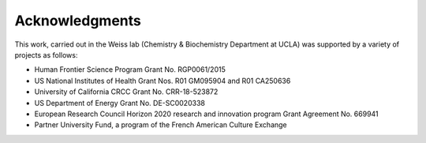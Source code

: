 Acknowledgments
===============

This work, carried out in the Weiss lab (Chemistry & Biochemistry Department at UCLA) was supported by a variety of projects as follows:

- Human Frontier Science Program Grant No. RGP0061/2015
- US National Institutes of Health Grant Nos. R01 GM095904 and R01 CA250636
- University of California CRCC Grant No. CRR-18-523872
- US Department of Energy Grant No. DE-SC0020338
- European Research Council Horizon 2020 research and innovation program Grant Agreement No. 669941
- Partner University Fund, a program of the French American Culture Exchange
